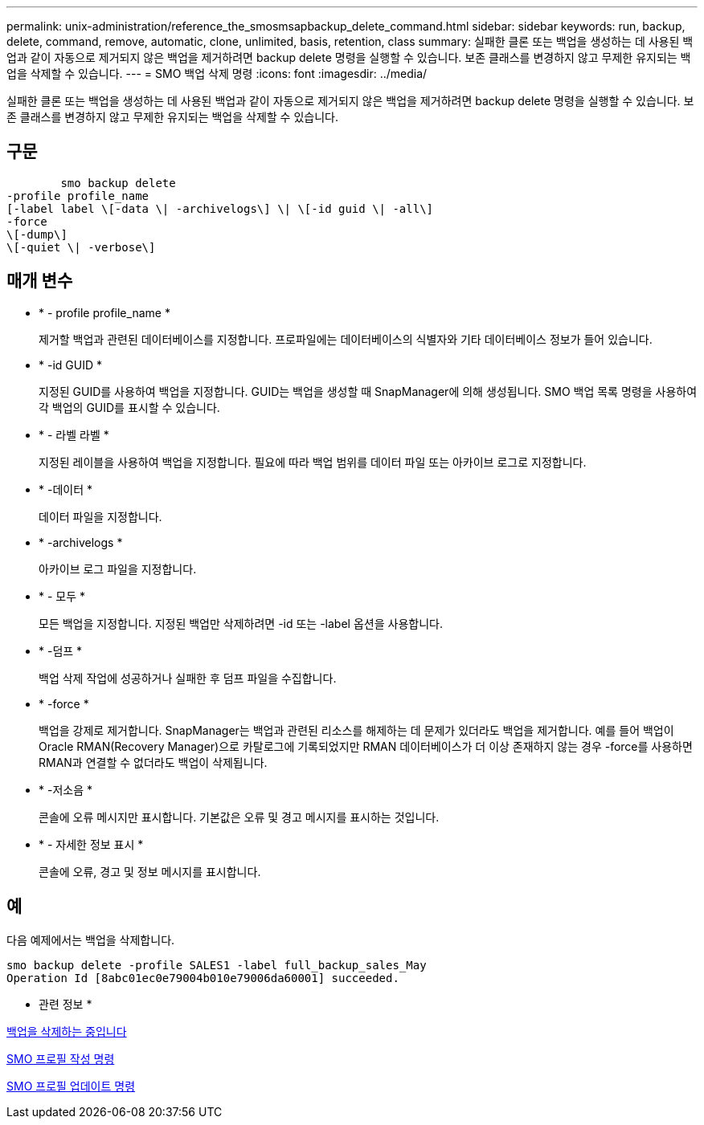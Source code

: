 ---
permalink: unix-administration/reference_the_smosmsapbackup_delete_command.html 
sidebar: sidebar 
keywords: run, backup, delete, command, remove, automatic, clone, unlimited, basis, retention, class 
summary: 실패한 클론 또는 백업을 생성하는 데 사용된 백업과 같이 자동으로 제거되지 않은 백업을 제거하려면 backup delete 명령을 실행할 수 있습니다. 보존 클래스를 변경하지 않고 무제한 유지되는 백업을 삭제할 수 있습니다. 
---
= SMO 백업 삭제 명령
:icons: font
:imagesdir: ../media/


[role="lead"]
실패한 클론 또는 백업을 생성하는 데 사용된 백업과 같이 자동으로 제거되지 않은 백업을 제거하려면 backup delete 명령을 실행할 수 있습니다. 보존 클래스를 변경하지 않고 무제한 유지되는 백업을 삭제할 수 있습니다.



== 구문

[listing]
----

        smo backup delete
-profile profile_name
[-label label \[-data \| -archivelogs\] \| \[-id guid \| -all\]
-force
\[-dump\]
\[-quiet \| -verbose\]
----


== 매개 변수

* * - profile profile_name *
+
제거할 백업과 관련된 데이터베이스를 지정합니다. 프로파일에는 데이터베이스의 식별자와 기타 데이터베이스 정보가 들어 있습니다.

* * -id GUID *
+
지정된 GUID를 사용하여 백업을 지정합니다. GUID는 백업을 생성할 때 SnapManager에 의해 생성됩니다. SMO 백업 목록 명령을 사용하여 각 백업의 GUID를 표시할 수 있습니다.

* * - 라벨 라벨 *
+
지정된 레이블을 사용하여 백업을 지정합니다. 필요에 따라 백업 범위를 데이터 파일 또는 아카이브 로그로 지정합니다.

* * -데이터 *
+
데이터 파일을 지정합니다.

* * -archivelogs *
+
아카이브 로그 파일을 지정합니다.

* * - 모두 *
+
모든 백업을 지정합니다. 지정된 백업만 삭제하려면 -id 또는 -label 옵션을 사용합니다.

* * -덤프 *
+
백업 삭제 작업에 성공하거나 실패한 후 덤프 파일을 수집합니다.

* * -force *
+
백업을 강제로 제거합니다. SnapManager는 백업과 관련된 리소스를 해제하는 데 문제가 있더라도 백업을 제거합니다. 예를 들어 백업이 Oracle RMAN(Recovery Manager)으로 카탈로그에 기록되었지만 RMAN 데이터베이스가 더 이상 존재하지 않는 경우 -force를 사용하면 RMAN과 연결할 수 없더라도 백업이 삭제됩니다.

* * -저소음 *
+
콘솔에 오류 메시지만 표시합니다. 기본값은 오류 및 경고 메시지를 표시하는 것입니다.

* * - 자세한 정보 표시 *
+
콘솔에 오류, 경고 및 정보 메시지를 표시합니다.





== 예

다음 예제에서는 백업을 삭제합니다.

[listing]
----
smo backup delete -profile SALES1 -label full_backup_sales_May
Operation Id [8abc01ec0e79004b010e79006da60001] succeeded.
----
* 관련 정보 *

xref:task_deleting_backups.adoc[백업을 삭제하는 중입니다]

xref:reference_the_smosmsapprofile_create_command.adoc[SMO 프로필 작성 명령]

xref:reference_the_smosmsapprofile_update_command.adoc[SMO 프로필 업데이트 명령]
